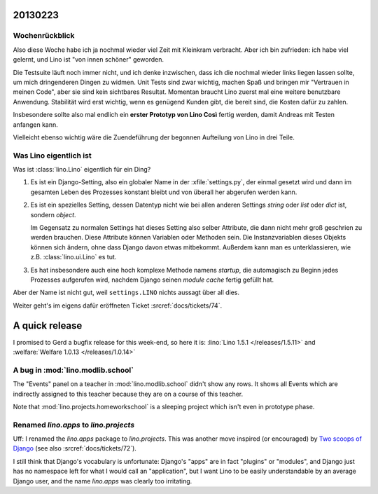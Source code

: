 20130223
========


Wochenrückblick
---------------

Also diese Woche habe ich ja nochmal wieder viel Zeit mit Kleinkram 
verbracht. Aber ich bin zufrieden: ich habe viel gelernt, und Lino ist 
"von innen schöner" geworden.

Die Testsuite läuft noch immer nicht, und ich denke 
inzwischen, dass ich die nochmal wieder links liegen lassen sollte, 
um mich dringenderen Dingen zu widmen. 
Unit Tests sind zwar wichtig, machen Spaß und bringen mir 
"Vertrauen in meinen Code", aber sie sind kein sichtbares Resultat.
Momentan braucht Lino zuerst mal eine weitere benutzbare Anwendung.
Stabilität wird erst wichtig, wenn es genügend Kunden gibt, die bereit 
sind, die Kosten dafür zu zahlen.

Insbesondere sollte also mal endlich 
ein **erster Prototyp von Lino Così** fertig werden, 
damit Andreas mit Testen anfangen kann.

Vielleicht ebenso wichtig wäre die 
Zuendeführung der begonnen Aufteilung von Lino in drei Teile.

Was Lino eigentlich ist
------------------------

Was ist :class:`lino.Lino` eigentlich für ein Ding?

#.  Es ist ein Django-Setting, also ein globaler Name in der :xfile:`settings.py`, 
    der einmal gesetzt wird und dann im gesamten Leben des Prozesses konstant 
    bleibt und von überall her abgerufen werden kann.

#.  Es ist ein spezielles Setting, dessen Datentyp nicht wie bei allen anderen
    Settings `string` oder `list` oder `dict` ist, sondern `object`. 
    
    Im Gegensatz zu normalen Settings hat dieses Setting also selber 
    Attribute, die dann nicht mehr groß geschrien zu werden brauchen.
    Diese Attribute können Variablen oder Methoden sein.
    Die Instanzvariablen dieses Objekts können sich ändern, ohne dass Django 
    davon etwas mitbekommt.
    Außerdem kann man es unterklassieren, wie z.B. 
    :class:`lino.ui.Lino` es tut.
    
#.  Es hat insbesondere auch eine hoch komplexe Methode namens `startup`,
    die automagisch zu Beginn jedes Prozesses aufgerufen wird, nachdem Django 
    seinen *module cache* fertig gefüllt hat.
    
Aber der Name ist nicht gut, weil ``settings.LINO`` nichts aussagt 
über all dies.

Weiter geht's im eigens dafür eröffneten Ticket :srcref:`docs/tickets/74`.


A quick release
===============

I promised to Gerd a bugfix release for this week-end, so here it is:
:lino:`Lino 1.5.1 </releases/1.5.11>`
and
:welfare:`Welfare 1.0.13 </releases/1.0.14>`
  
A bug in :mod:`lino.modlib.school`
----------------------------------

The "Events" panel on a teacher in :mod:`lino.modlib.school` 
didn't show any rows. It shows all Events which are indirectly 
assigned to this teacher because they are on a course of this 
teacher.

Note that :mod:`lino.projects.homeworkschool` is a sleeping project 
which isn't even in prototype phase.


Renamed `lino.apps` to `lino.projects`
--------------------------------------

Uff: I renamed the `lino.apps` package to `lino.projects`.
This was another move inspired (or encouraged) by 
`Two scoops of Django <https://django.2scoops.org/>`_
(see also :srcref:`docs/tickets/72`).

I still think that Django's vocabulary is unfortunate:
Django's "apps" are in fact "plugins" or "modules", 
and Django just has no namespace left for 
what I would call an "application", 
but I want Lino to be easily understandable by an average Django user,
and the name `lino.apps` was clearly too irritating.
